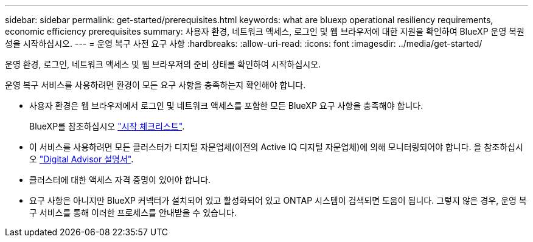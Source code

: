 ---
sidebar: sidebar 
permalink: get-started/prerequisites.html 
keywords: what are bluexp operational resiliency requirements, economic efficiency prerequisites 
summary: 사용자 환경, 네트워크 액세스, 로그인 및 웹 브라우저에 대한 지원을 확인하여 BlueXP 운영 복원성을 시작하십시오. 
---
= 운영 복구 사전 요구 사항
:hardbreaks:
:allow-uri-read: 
:icons: font
:imagesdir: ../media/get-started/


[role="lead"]
운영 환경, 로그인, 네트워크 액세스 및 웹 브라우저의 준비 상태를 확인하여 시작하십시오.

운영 복구 서비스를 사용하려면 환경이 모든 요구 사항을 충족하는지 확인해야 합니다.

* 사용자 환경은 웹 브라우저에서 로그인 및 네트워크 액세스를 포함한 모든 BlueXP 요구 사항을 충족해야 합니다.
+
BlueXP를 참조하십시오 https://docs.netapp.com/us-en/cloud-manager-setup-admin/reference-checklist-cm.html["시작 체크리스트"].

* 이 서비스를 사용하려면 모든 클러스터가 디지털 자문업체(이전의 Active IQ 디지털 자문업체)에 의해 모니터링되어야 합니다. 을 참조하십시오 https://docs.netapp.com/us-en/active-iq/index.html["Digital Advisor 설명서"].
* 클러스터에 대한 액세스 자격 증명이 있어야 합니다.
* 요구 사항은 아니지만 BlueXP 커넥터가 설치되어 있고 활성화되어 있고 ONTAP 시스템이 검색되면 도움이 됩니다. 그렇지 않은 경우, 운영 복구 서비스를 통해 이러한 프로세스를 안내받을 수 있습니다.

